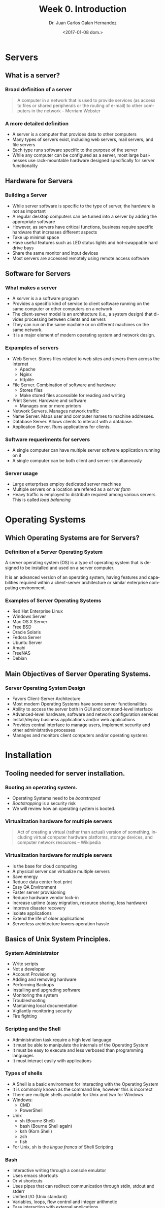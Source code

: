#+TITLE: Week 0. Introduction
#+DATE: <2017-01-08 dom.>
#+AUTHOR: Dr. Juan Carlos Galan Hernandez
#+EMAIL: juan.galan@udlap.mx
#+LANGUAGE: en
#+OPTIONS:   H:3 num:t toc:t \n:nil @:t ::t |:t ^:t -:t f:t *:t <:t
#+OPTIONS:   TeX:t LaTeX:t skip:nil d:nil todo:t pri:nil tags:not-in-toc
#+INFOJS_OPT: view:nil toc:nil ltoc:t mouse:underline buttons:0 path:http://orgmode.org/org-info.js
#+SELECT_TAGS: export
#+EXCLUDE_TAGS: noexport
#+CREATOR: Emacs 25.1.1 (Org mode 9.0.1)
#+startup: beamer
#+LATEX_CLASS: beamer
#+LATEX_CLASS_OPTIONS: [presentation, smaller]
#+BEAMER_FRAME_LEVEL: 1
#+COLUMNS: %45ITEM %10BEAMER_env(Env) %10BEAMER_act(Act) %4BEAMER_col(Col) %8BEAMER_opt(Opt)
#+BEAMER_THEME: Madrid

* Servers
** What is a server?
*** Broad definition of a server
#+BEGIN_QUOTE
A computer in a network that is used to provide services (as access to files or shared peripherals or the routing of e-mail) to other computers in the network -- Merriam Webster
#+END_QUOTE
*** A more detailed definition
+ A server is a computer that provides data to other computers
+ Many types of servers exist, including web servers, mail servers, and file servers
+ Each type runs software specific to the purpose of the server
+ While any computer can be configured as a server, most large businesses use rack-mountable hardware designed specifically for server functionality
** Hardware for Servers
*** Building a Server
+ While server software is specific to the type of server, the hardware is not as important
+ A regular desktop computers can be turned into a server by adding the appropriate software
+ However, as servers have critical functions, business require specific hardware that increases different aspects
+ Take up minimal space
+ Have useful features such as LED status lights and hot-swappable hard drive bays
+ Share the same monitor and input devices
+ Most servers are accessed remotely using remote access software
** Software for Servers
*** What makes a server
+ A /server/ is a a software program
+ Provides a specific kind of service to client software running on the same computer or other computers on a network
+ The client-server model is an architecture (i.e., a system design) that divides processing between clients and servers
+ They can run on the same machine or on different machines on the same network.
+ It is a major element of modern operating system and network design.
*** Expamples of servers
+ Web Server. Stores files related to web sites and severs them across the Internet
  + Apache
  + Nginx
  + httplite
+ File Server. Combination of software and hardware
  + Stores files
  + Make stored files accessible for reading and writing
+ Print Server. Hardware and software
  + Manages one or more printers
+ Network Servers. Manages network traffic
+ Name Server. Maps user and computer names to machine addresses.
+ Database Server. Allows clients to interact with a database.
+ Application Server. Runs applications for clients.
*** Software requeriments for servers
+ A single computer can have multiple server software application running on it
+ A single computer can be both client and server simultaneously
*** Server usage
+ Large enterprises employ dedicated server machines
+ Multiple servers on a location are refered as a /server farm/
+ Heavy traffic is employed to distribute requiest among various servers. This is called /load balancing/
* Operating Systems
** Which Operating Systems are for Servers?
*** Definition of a Server Operating System
A server operating system (OS) is a type of operating system that is designed to
be installed and used on a server computer.

It is an advanced version of an operating system, having features and
capabilities required within a client-server architecture or similar enterprise
computing environment.
*** Examples of Server Operating Systems
- Red Hat Enterprise Linux
- Windows Server
- Mac OS X Server
- Free BSD
- Oracle Solaris
- Fedora Server
- Ubuntu Server
- Amahi
- FreeNAS
- Debian
** Main Objectives of Server Operating Systems.
*** Server Operating System Design
- Favors Client-Server Architecture
- Most modern Operating Systems have some server functionalities
- Ability to access the server both in GUI and command-level interface
- Advanced-level hardware, software and network configuration services
- Install/deploy business applications and/or web applications
- Provides central interface to manage users, implement security and other
  administrative processes
- Manages and monitors client computers and/or operating systems
* Installation
** Tooling needed for server installation.
*** Booting an operating system.
- Operating Systems need to be /bootstraped/
- /Bootstrapping/ is a security risk
- We will review how an operating system is booted.
*** Virtualization hardware for multiple servers
#+BEGIN_QUOTE
 Act of creating a virtual (rather than actual) version of something, including virtual computer hardware platforms, storage devices, and computer network resources -- Wikipedia
#+END_QUOTE
*** Virtualization hardware for multiple servers
- Is the base for cloud computing
- A physical server can virtualize multiple servers
- Save energy
- Reduce data center foot print
- Easy QA Environment
- Faster server provisioning
- Reduce hardware vendor lock-in
- Increase uptime (easy migration, resource sharing, less hardware)
- Improve disaster recovery
- Isolate applications
- Extend the life of older applications
- Serverless architecture lowers operation hassle
** Basics of Unix System Principles.
*** System Administrator
- Write scripts
- Not a developer
- Account Provisioning
- Adding and removing hardware
- Performing Backups
- Installing and upgrading software
- Monitoring the system
- Troubleshooting
- Mantaining local documentation
- Vigilantly monitoring security
- Fire fighting
*** Scripting and the Shell
- Administration task require a high level language
- It must be able to manipulate the internals of the Operating System
- It must be easy to execute and less verbosed than programming languages
- It must interact easily with applications
*** Types of shells
- A Shell is a basic environment for interacting with the Operating System
- It is commonly known as the command line, however this is incorrect
- There are multiple shells available for Unix and two for Windows
- Windows:
  - CMD
  - PowerShell
- Unix
  - sh (Bourne Shell)
  - bash (Bourne Shell again)
  - ksh (Korn Shell)
  - zsh
  - fish
- For Unix, sh is the /lingua franca/ of Shell Scripting
*** Bash
- Interactive writing through a console emulator
- Uses emacs shortcuts
- Or vi shortcuts
- Uses pipes that can redirect communication through stdin, stdout and stderr
- Unified I/O (Unix standard)
- Variables, loops, flow control and integer arithmetic
- Easy interaction with external applications
- Can be extended through applications
*** Perl
- Flexible grammatic
- Full fledged language
- Less verbose than C++, Java and such.
- Extension through libraries and modules
- Sometimes more cryptic
- OO is somewhat young
*** Python and Ruby
- More advanced OO environment
- Better for more complex scripting
- Mathematical Libraries
- More readable
- Community more focused on Test Drive Development
* Application Management
** Basic Services: Low level overview.
*** Main applications
- Several applications required in POSIX
- Focused on Management and Development
- Low level interacting with the kernel
- Managing hardware
- Permissions
- File System
- Networking
- Logging
- Compilers
- Shell
*** Topics to be covered
- Identify POSIX applications
- Shell scripting
- Output redirecting and processing
- Usage of find, ack, grep, tail, and so on.
- Applications for user management
- Network management
- Storage management
- Security
** Common Services: Applications most used in the industry.
*** Common Servers
- Network Attached Storage Servers (NAS)
- Storage Attached Network Servers (SAN)
- Domain Name System Servens (DNS)
- Network Address Translation Servers (NAT)
- Web Servers
- Application Servers (Ruby, Python, PHP)
- Single Sign On
- Exchange Server
- REST Servers
- PBX
- Database Servers
*** Topics to be covered
- Web Sever Nginx
- Arch Linux / LFS
- Bash Scripting
- File System
- Network Administration
- POSIX
- Note: Check Syllabus
*** Server Administration
- User Managment.
- Permissions.
- Remote Management.
- Storage Systems.
- Software Installation.
- Secturity Risks.
- Firewalls.
- Proxy Servers.
- DDoS.
- Data base Administration: MySQL
*** Backup and Recovery
- RAID.
- File System.
- Synchronization Services.
- Samba Service.
*** Advanced Topics
- Automatization.
- Hypervisors.
- Containers.
- Serverless.
- Integrity
- Availability.
